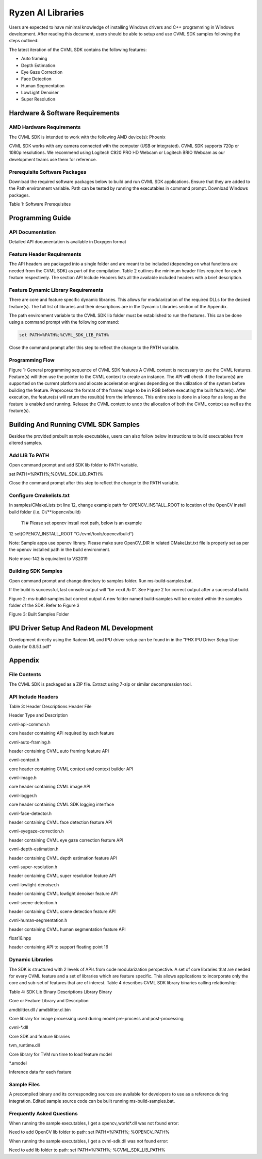 ##################
Ryzen AI Libraries
##################

Users are expected to have minimal knowledge of installing Windows drivers and C++ programming in Windows development.  After reading this document, users should be able to setup and use CVML SDK samples following the steps outlined.

The latest iteration of the CVML SDK contains the following features:

- Auto framing
- Depth Estimation
- Eye Gaze Correction
- Face Detection
- Human Segmentation
- LowLight Denoiser
- Super Resolution

Hardware & Software Requirements
~~~~~~~~~~~~~~~~~~~~~~~~~~~~~~~~

AMD Hardware Requirements
#########################

The CVML SDK is intended to work with the following AMD device(s): Phoenix

CVML SDK works with any camera connected with the computer (USB or integrated). CVML SDK supports 720p or 1080p resolutions. We recommend using Logitech C920 PRO HD Webcam or Logitech BRIO Webcam as our development teams use them for reference.  

Prerequisite Software Packages
##############################

Download the required software packages below to build and run CVML SDK applications. Ensure that they are added to the Path environment variable. Path can be tested by running the executables in command prompt. Download Windows packages.

Table 1: Software Prerequisites


Programming Guide
~~~~~~~~~~~~~~~~~

API Documentation
#################
Detailed API documentation is available in Doxygen format

Feature Header Requirements
###########################
The API headers are packaged into a single folder and are meant to be included (depending on what functions are needed from the CVML SDK) as part of the compilation. Table 2 outlines the minimum header files required for each feature respectively. The section API Include Headers lists all the available included headers with a brief description.




Feature Dynamic Library Requirements
####################################

There are core and feature specific dynamic libraries. This allows for modularization of the required DLLs for the desired feature(s). The full list of libraries and their descriptions are in the Dynamic Libraries section of the Appendix.

The path environment variable to the CVML SDK lib folder must be established to run the features. This can be done using a command prompt with the following command:

.. code-block::

   set PATH=%PATH%;%CVML_SDK_LIB_PATH%

Close the command prompt after this step to reflect the change to the PATH variable.

Programming Flow
################


Figure 1: General programming sequence of CVML SDK features
A CVML context is necessary to use the CVML features.
Feature(s) will then use the pointer to the CVML context to create an instance.
The API will check if the feature(s) are supported on the current platform and allocate acceleration engines depending on the utilization of the system before building the feature.
Preprocess the format of the frame/image to be in RGB before executing the built feature(s). After execution, the feature(s) will return the result(s) from the inference. This entire step is done in a loop for as long as the feature is enabled and running.
Release the CVML context to undo the allocation of both the CVML context as well as the feature(s).

Building And Running CVML SDK Samples
~~~~~~~~~~~~~~~~~~~~~~~~~~~~~~~~~~~~~

Besides the provided prebuilt sample executables, users can also follow below instructions to build executables from altered samples.

Add LIB To PATH
###############
Open command prompt and add SDK lib folder to PATH variable.

set PATH=%PATH%;%CVML_SDK_LIB_PATH%

Close the command prompt after this step to reflect the change to the PATH variable.

Configure Cmakelists.txt
########################
In samples/CMakeLists.txt line 12, change example path for OPENCV_INSTALL_ROOT to location of the OpenCV install build folder (i.e. C:/**/opencv/build)

  11 # Please set opencv install root path, below is an example
12 set(OPENCV_INSTALL_ROOT "C:/cvml/tools/opencv/build")
    
Note: Sample apps use opencv library. Please make sure OpenCV_DIR in related CMakeList.txt file is properly set as per the opencv installed path in the build environment.

Note msvc-142 is equivalent to VS2019

Building SDK Samples
####################
Open command prompt and change directory to samples folder.  Run ms-build-samples.bat.

If the build is successful, last console output will “be >exit /b 0”. See Figure 2 for correct output after a successful build.



Figure 2: ms-build-samples.bat correct output
A new folder named build-samples will be created within the samples folder of the SDK. Refer to Figure 3



Figure 3: Built Samples Folder

IPU Driver Setup And Radeon ML Development
~~~~~~~~~~~~~~~~~~~~~~~~~~~~~~~~~~~~~~~~~~
Development directly using the Radeon ML and IPU driver setup can be found in in the “PHX IPU Driver Setup User Guide for 0.8.5.1.pdf"

Appendix
~~~~~~~~

File Contents
#############
The CVML SDK is packaged as a ZIP file.  Extract using 7-zip or similar decompression tool.

API Include Headers
###################
Table 3: Header Descriptions
Header File

Header Type and Description

cvml-api-common.h

core header containing API required by each feature

cvml-auto-framing.h

header containing CVML auto framing feature API

cvml-context.h

core header containing CVML context and context builder API

cvml-image.h

core header containing CVML image API

cvml-logger.h

core header containing CVML SDK logging interface

cvml-face-detector.h

header containing CVML face detection feature API

cvml-eyegaze-correction.h

header containing CVML eye gaze correction feature API

cvml-depth-estimation.h

header containing CVML depth estimation feature API

cvml-super-resolution.h

header containing CVML super resolution feature API

cvml-lowlight-denoiser.h

header containing CVML lowlight denoiser feature API

cvml-scene-detection.h

header containing CVML scene detection feature API

cvml-human-segmentation.h

header containing CVML human segmentation feature API

float16.hpp

header containing API to support floating point 16

Dynamic Libraries
#################

The SDK is structured with 2 levels of APIs from code modularization perspective. A set of core libraries that are needed for every CVML feature and a set of libraries which are feature specific. This allows applications to incorporate only the core and sub-set of features that are of interest. Table 4 describes CVML SDK library binaries calling relationship:

Table 4: SDK Lib Binary Descriptions
Library Binary

Core or Feature Library and Description

amdblitter.dll / amdblitter.cl.bin

Core library for image processing used during model pre-process and post-processing

cvml-*.dll

Core SDK and feature libraries

tvm_runtime.dll

Core library for TVM run time to load feature model

*.amodel

Inference data for each feature

Sample Files
############
A precompiled binary and its corresponding sources are available for developers to use as a reference during integration. Edited sample source code can be built running ms-build-samples.bat.

Frequently Asked Questions
##########################
When running the sample executables, I get a opencv_world*.dll was not found error:


Need to add OpenCV lib folder to path: set PATH=%PATH%; %OPENCV_PATH%

When running the sample executables, I get a cvml-sdk.dll was not found error:


Need to add lib folder to path: set PATH=%PATH%; %CVML_SDK_LIB_PATH%


..
  ------------

  #####################################
  License
  #####################################

 Ryzen AI is licensed under `MIT License <https://github.com/amd/ryzen-ai-documentation/blob/main/License>`_ . Refer to the `LICENSE File <https://github.com/amd/ryzen-ai-documentation/blob/main/License>`_ for the full license text and copyright notice.

